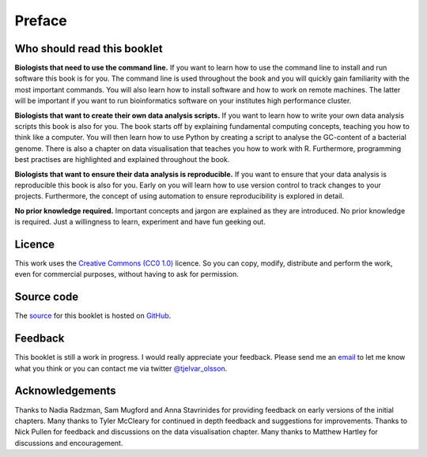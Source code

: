 Preface
=======


Who should read this booklet
----------------------------

**Biologists that need to use the command line.**
If you want to learn how to use the command line to install and run
software this book is for you. The command line is used throughout
the book and you will quickly gain familiarity with the most important
commands. You will also learn how to install software and how to
work on remote machines. The latter will be important if you want to
run bioinformatics software on your institutes high performance cluster.

**Biologists that want to create their own data analysis scripts.**
If you want to learn how to write your own data analysis scripts
this book is also for you. The book starts off by explaining fundamental
computing concepts, teaching you how to think like a computer.
You will then learn how to use Python by creating a script to analyse
the GC-content of a bacterial genome. There is also a chapter on
data visualisation that teaches you how to work with R. Furthermore,
programming best practises are highlighted and explained throughout the
book.

**Biologists that want to ensure their data analysis is reproducible.**
If you want to ensure that your data analysis is reproducible this book
is also for you. Early on you will learn how to use version control to
track changes to your projects. Furthermore, the concept of using
automation to ensure reproducibility is explored in detail.


**No prior knowledge required.**
Important concepts and jargon are explained as they are introduced.  No
prior knowledge is required. Just a willingness to learn, experiment
and have fun geeking out.


Licence
-------

This work uses the `Creative Commons (CC0 1.0)
<http://creativecommons.org/publicdomain/zero/1.0/>`_ licence.  So you can
copy, modify, distribute and perform the work, even for commercial purposes,
without having to ask for permission. 


Source code
-----------

The `source <https://github.com/tjelvar-olsson/biologists-guide-to-computing>`_
for this booklet is hosted on `GitHub <https://github.com/>`_.


Feedback
--------

This booklet is still a work in progress. I would really appreciate your
feedback. Please send me an `email <tjelvar@biologistsguide2computing.com>`_ to
let me know what you think or you can contact me via twitter `@tjelvar_olsson
<https://twitter.com/tjelvar_olsson>`_.


Acknowledgements
----------------

Thanks to Nadia Radzman, Sam Mugford and Anna Stavrinides for providing
feedback on early versions of the initial chapters.  Many thanks to Tyler
McCleary for continued in depth feedback and suggestions for improvements.
Thanks to Nick Pullen for feedback and discussions on the data visualisation
chapter. Many thanks to Matthew Hartley for discussions and encouragement.
